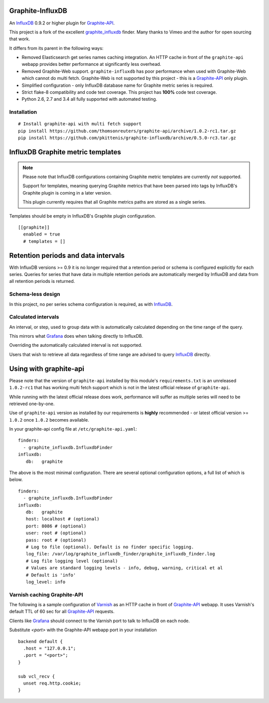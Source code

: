 Graphite-InfluxDB
=================

An `InfluxDB`_ 0.9.2 or higher plugin for `Graphite-API`_.

.. image:: https://travis-ci.org/pkittenis/graphite-influxdb.svg?branch=master
  :target: https://travis-ci.org/pkittenis/graphite-influxdb
.. image:: https://coveralls.io/repos/pkittenis/graphite-influxdb/badge.png?branch=master
  :target: https://coveralls.io/r/pkittenis/graphite-influxdb?branch=master


This project is a fork of the excellent `graphite_influxdb <https://github.com/vimeo/graphite-influxdb>`_ finder. Many thanks to Vimeo and the author for open sourcing that work.

It differs from its parent in the following ways:

* Removed Elasticsearch get series names caching integration. An HTTP cache in front of the ``graphite-api`` webapp provides better performance at significantly less overhead.
* Removed Graphite-Web support. ``graphite-influxdb`` has poor performance when used with Graphite-Web which cannot do multi fetch. Graphite-Web is not supported by this project - this is a `Graphite-API`_ only plugin.
* Simplified configuration - only InfluxDB database name for Graphite metric series is required.
* Strict flake-8 compatibility and code test coverage. This project has **100%** code test coverage.
* Python 2.6, 2.7 and 3.4 all fully supported with automated testing.

Installation
------------

::

    # Install graphite-api with multi fetch support
    pip install https://github.com/thomsonreuters/graphite-api/archive/1.0.2-rc1.tar.gz
    pip install https://github.com/pkittenis/graphite-influxdb/archive/0.5.0-rc3.tar.gz


InfluxDB Graphite metric templates
==================================

.. note::

   Please note that InfluxDB configurations containing Graphite metric templates are currently *not* supported.
   
   Support for templates, meaning querying Graphite metrics that have been parsed into tags by InfluxDB's Graphite plugin is coming in a later version.
   
   This plugin currently requires that all Graphite metrics paths are stored as a single series.

Templates should be empty in InfluxDB's Graphite plugin configuration. ::
  
  [[graphite]]
    enabled = true
    # templates = []

Retention periods and data intervals
====================================

With InfluxDB versions >= 0.9 it is no longer required that a retention period or schema is configured explicitly for each series. Queries for series that have data in multiple retention periods are automatically merged by InfluxDB and data from all retention periods is returned.

Schema-less design
------------------

In this project, no per series schema configuration is required, as with `InfluxDB`_.

Calculated intervals
--------------------

An interval, or step, used to group data with is automatically calculated depending on the time range of the query.

This mirrors what `Grafana`_ does when talking directly to InfluxDB.

Overriding the automatically calculated interval is not supported.

Users that wish to retrieve all data regardless of time range are advised to query `InfluxDB`_ directly.

Using with graphite-api
=======================

Please note that the version of ``graphite-api`` installed by this module's ``requirements.txt`` is an unreleased ``1.0.2-rc1`` that has working multi fetch support which is not in the latest official release of ``graphite-api``.

While running with the latest official release does work, performance will suffer as multiple series will need to be retrieved one-by-one.

Use of ``graphite-api`` version as installed by our requirements is **highly** recommended - or latest official version >= ``1.0.2`` once ``1.0.2`` becomes available.

In your graphite-api config file at ``/etc/graphite-api.yaml``::

    finders:
      - graphite_influxdb.InfluxdbFinder
    influxdb:
       db:   graphite

The above is the most minimal configuration. There are several optional configuration options, a full list of which is below. ::

    finders:
      - graphite_influxdb.InfluxdbFinder
    influxdb:
       db:   graphite       
       host: localhost # (optional)
       port: 8086 # (optional)
       user: root # (optional)
       pass: root # (optional)
       # Log to file (optional). Default is no finder specific logging.
       log_file: /var/log/graphite_influxdb_finder/graphite_influxdb_finder.log
       # Log file logging level (optional)
       # Values are standard logging levels - info, debug, warning, critical et al
       # Default is 'info'
       log_level: info

Varnish caching Graphite-API
----------------------------

The following is a sample configuration of `Varnish`_ as an HTTP cache in front of `Graphite-API`_ webapp. It uses Varnish's default TTL of 60 sec for all `Graphite-API`_ requests.

Clients like `Grafana`_ should connect to the Varnish port to talk to InfluxDB on each node.

Substitute `<port>` with the Graphite-API webapp port in your installation  ::

  backend default {
    .host = "127.0.0.1";
    .port = "<port>";
  }

  sub vcl_recv {
    unset req.http.cookie;
  }


.. _Varnish: https://www.varnish-cache.org/
.. _Graphite-API: https://github.com/brutasse/graphite-api
.. _Grafana: https://github.com/grafana/grafana
.. _InfluxDB: https://github.com/influxdb/influxdb
